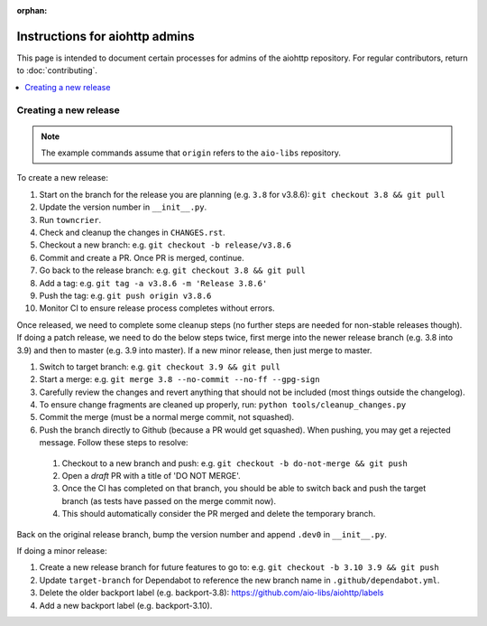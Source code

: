 :orphan:

Instructions for aiohttp admins
===============================

This page is intended to document certain processes for admins of the aiohttp repository.
For regular contributors, return to :doc:`contributing`.

.. contents::
   :local:

Creating a new release
----------------------

.. note:: The example commands assume that ``origin`` refers to the ``aio-libs`` repository.

To create a new release:

#. Start on the branch for the release you are planning (e.g. ``3.8`` for v3.8.6): ``git checkout 3.8 && git pull``
#. Update the version number in ``__init__.py``.
#. Run ``towncrier``.
#. Check and cleanup the changes in ``CHANGES.rst``.
#. Checkout a new branch: e.g. ``git checkout -b release/v3.8.6``
#. Commit and create a PR. Once PR is merged, continue.
#. Go back to the release branch: e.g. ``git checkout 3.8 && git pull``
#. Add a tag: e.g. ``git tag -a v3.8.6 -m 'Release 3.8.6'``
#. Push the tag: e.g. ``git push origin v3.8.6``
#. Monitor CI to ensure release process completes without errors.

Once released, we need to complete some cleanup steps (no further steps are needed for
non-stable releases though). If doing a patch release, we need to do the below steps twice,
first merge into the newer release branch (e.g. 3.8 into 3.9) and then to master
(e.g. 3.9 into master). If a new minor release, then just merge to master.

#. Switch to target branch: e.g. ``git checkout 3.9 && git pull``
#. Start a merge: e.g. ``git merge 3.8 --no-commit --no-ff --gpg-sign``
#. Carefully review the changes and revert anything that should not be included (most
   things outside the changelog).
#. To ensure change fragments are cleaned up properly, run: ``python tools/cleanup_changes.py``
#. Commit the merge (must be a normal merge commit, not squashed).
#. Push the branch directly to Github (because a PR would get squashed). When pushing,
   you may get a rejected message. Follow these steps to resolve:

  #. Checkout to a new branch and push: e.g. ``git checkout -b do-not-merge && git push``
  #. Open a *draft* PR with a title of 'DO NOT MERGE'.
  #. Once the CI has completed on that branch, you should be able to switch back and push
     the target branch (as tests have passed on the merge commit now).
  #. This should automatically consider the PR merged and delete the temporary branch.

Back on the original release branch, bump the version number and append ``.dev0`` in ``__init__.py``.

If doing a minor release:

#. Create a new release branch for future features to go to: e.g. ``git checkout -b 3.10 3.9 && git push``
#. Update ``target-branch`` for Dependabot to reference the new branch name in ``.github/dependabot.yml``.
#. Delete the older backport label (e.g. backport-3.8): https://github.com/aio-libs/aiohttp/labels
#. Add a new backport label (e.g. backport-3.10).
